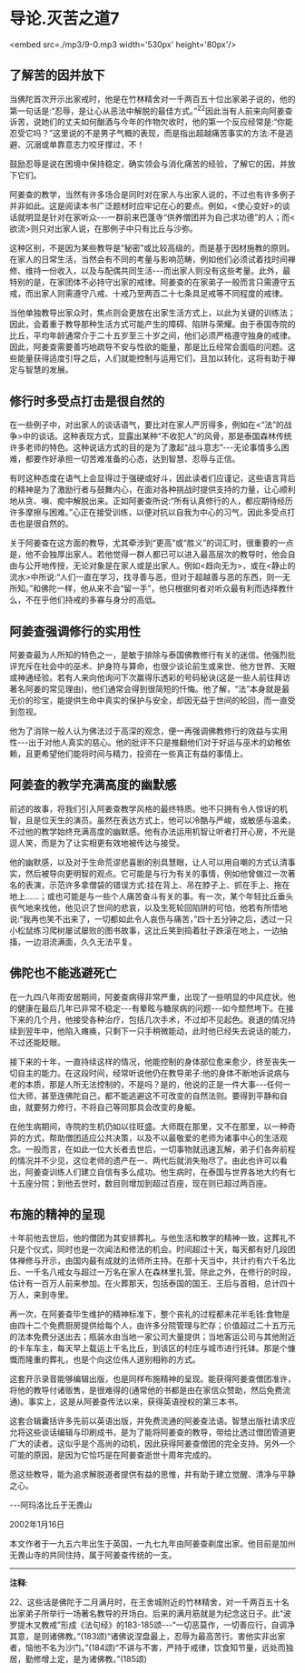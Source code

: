 * 导论.灭苦之道7

<embed src=./mp3/9-0.mp3 width='530px' height='80px'/>

** 了解苦的因并放下

  当佛陀首次开示出家戒时，他是在竹林精舍对一千两百五十位出家弟子说的，他的第一句话是:“忍辱，是让心从恶法中解脱的最佳方式。”^{22}因此当有人前来向阿姜查诉苦，说她们的丈夫如何酗酒与今年的作物欠收时，他的第一个反应经常是:“你能忍受它吗？”这里说的不是男子气概的表现，而是指出超越痛苦事实的方法:不是逃避、沉溺或单靠意志力咬牙撑过，不！

鼓励忍辱是说在困境中保持稳定，确实领会与消化痛苦的经验，了解它的因，并放下它们。

  阿姜查的教学，当然有许多场合是同时对在家人与出家人说的，不过也有许多例子并非如此。这是阅读本书广泛题材时应牢记在心的要点。例如，<使心变好>的谈话就明显是针对在家听众-﻿-﻿-一群前来巴蓬寺“供养僧团并为自己求功德”的人；而<欲流>则只对出家人说，在那例子中只有比丘与沙弥。

  这种区别，不是因为某些教导是“秘密”或比较高级的，而是基于因材施教的原则。在家人的日常生活，当然会有不同的考量与影响范畴，例如他们必须试着找时间禅修、维持一份收入，以及与配偶共同生活-﻿-﻿-而出家人则没有这些考量。此外，最特别的是，在家团体不必持守出家的戒律。阿姜查的在家弟子一般而言只需遵守五戒，而出家人则需遵守八戒、十戒乃至两百二十七条具足戒等不同程度的戒律。

当他单独教导出家众时，焦点则会更放在出家生活方式上，以此为关键的训练法；因此，会着重于教导那种生活方式可能产生的障碍、陷阱与荣耀。由于泰国寺院的比丘，平均年龄通常介于二十五岁至三十岁之间，他们必须严格遵守独身的戒律。因此，阿姜查需要善巧地疏导不安与性欲的能量，那是比丘经常会面临的问题。这些能量获得适度引导之后，人们就能控制与运用它们，且加以转化，这将有助于禅定与智慧的发展。

** 修行时多受点打击是很自然的

在一些例子中，对出家人的谈话语气，要比对在家人严厉得多，例如在<“法”的战争>中的谈话。这种表现方式，显露出某种“不收犯人”的风骨，那是泰国森林传统许多老师的特色。这种说话方式的目的是为了激起“战斗意志”-﻿-﻿-无论事情多么困难，都要作好承担一切苦难准备的心态，达到智慧、忍辱与正信。

有时这种态度在语气上会显得过于强硬或好斗，因此读者们应谨记，这些语言背后的精神是为了激励行者与鼓舞内心，在面对各种挑战时提供支持的力量，让心顺利地从贪、嗔、痴中解脱出来。正如阿姜查所说:“所有认真修行的人，都应期待经历许多摩擦与困难。”心正在接受训练，以便对抗以自我为中心的习气，因此多受点打击也是很自然的。

关于阿姜查在这方面的教导，尤其牵涉到“更高”或“胜义”的词汇时，很重要的一点是，他不会独厚出家人。若他觉得一群人都已可以进入最高层次的教导时，他会自由与公开地传授，无论对象是在家人或是出家人。例如<趋向无为>，或在<静止的流水>中所说:“人们一直在学习，找寻善与恶，但对于超越善与恶的东西，则一无所知。”和佛陀一样，他从来不会“留一手”，他只根据何者对听众最有利而选择教什么，不在乎他们持戒的多寡与身分的高低。

** 阿姜查强调修行的实用性

阿姜查最为人所知的特色之一，是敏于排除与泰国佛教修行有关的迷信。他强烈批评充斥在社会中的巫术、护身符与算命，也很少谈论前生或来世、他方世界、天眼或神通经验。若有人来向他询问下次赢得乐透彩的号码秘诀(这是一些人前往拜访著名阿姜的常见理由)，他们通常会得到很简短的忏悔。他了解，“法”本身就是最无价的珍宝，能提供生命中真实的保护与安全，却因无益于世间的轮回，而一直受到忽视。

他为了消除一般人认为佛法过于高深的观念，便一再强调佛教修行的效益与实用性-﻿-﻿-出于对他人真实的慈心。他的批评不只是推翻他们对于好运与巫术的幼稚依赖，且更希望他们能将时间与精力，投资在一些真正有益的事情上。

[[./img/9-2.jpeg]]

** 阿姜查的教学充满高度的幽默感

前述的故事，将我们引入阿姜查教学风格的最终特质。他不只拥有令人惊讶的机智，且是位天生的演员。虽然在表达方式上，他可以冷酷与严峻，或敏感与温柔，不过他的教学始终充满高度的幽默感。他有办法运用机智让听者打开心房，不光是逗人笑，而是为了让实相更有效地被传达与接受。

他的幽默感，以及对于生命荒谬悲喜剧的别具慧眼，让人可以用自嘲的方式认清事实，然后被导向更明智的观点。它可能是与行为有关的事情，例如他曾做过一次著名的表演，示范许多拿僧袋的错误方式:挂在背上、吊在脖子上、抓在手上、拖在地上......；或也可能是与一些个人痛苦奋斗有关的事。有一次，某个年轻比丘垂头丧气地来找他，他见识了世间的悲哀，以及生死轮回陷阱的可怕，他若有所悟地说:“我再也笑不出来了，一切都如此令人哀伤与痛苦，”四十五分钟之后，透过一只小松鼠练习爬树屡试屡败的图书故事，这比丘笑到捣着肚子跌滚在地上，一边抽搐，一边泪流满面，久久无法平复。

** 佛陀也不能逃避死亡

在一九四八年雨安居期间，阿姜查病得非常严重，出现了一些明显的中风症状。他的健康在最后几年已非常不稳定-﻿-﻿-有晕眩与糖尿病的问题-﻿-﻿-如今颓然垮下。在接下来的几个月，他接受各种治疗，包括几次手术，不过却不见起色。衰退的情况持续到翌年中，他陷入瘫痪，只剩下一只手稍微能动，此时他已经失去说话的能力，不过还能眨眼。

接下来的十年，一直持续这样的情况，他能控制的身体部位愈来愈少，终至丧失一切自主的能力。在这段时间，经常听说他仍在教导弟子:他的身体不断地诉说病与老的本质，那是人所无法控制的，不是吗？是的，他说的正是一件大事-﻿-﻿-任何一位大师，甚至连佛陀自己，都不能逃避这不可改变的自然法则。要得到平静和自由，就要努力修行，不将自己等同那具会改变的身躯。

在他生病期间，寺院的生机仍如以往旺盛。大师既在那里，又不在那里，以一种奇异的方式，帮助僧团适应公共决策，以及不以最敬爱的老师为诸事中心的生活观念。一般而言，在如此一位大长者去世后，一切事物就迅速瓦解，弟子们各奔前程的情况并不少见，这位老师的遗产在一、两代后就消失殆尽了。由此也许可以看出，阿姜查训练人们建立自信有多么成功。他生病时，在泰国与世界各地大约有七十五座分院；到他去世时，数目则增加到超过百座，现在则已超过两百座。

** 布施的精神的呈现

  十年前他去世后，他的僧团为其安排葬礼。与他生活和教学的精神一致，这葬礼不只是个仪式，同时也是一次闻法和修法的机会。时间超过十天，每天都有好几段团体禅修与开示，由国内最有成就的法师所主持。在那十天当中，共计约有六千名比丘、一千名八戒女与超过一万名在家人在森林里扎营。除此之外，在修行的时段，估计有一百万人前来参加。在火葬那天，包括泰国的国王、王后与首相，总计四十万人，来到寺里。

再一次，在阿姜查毕生维护的精神标准下，整个丧礼的过程都未花半毛钱:食物是由四十二个免费厨房提供给每个人，由许多分院管理与贮存；价值超过二十五万元的法本免费分送出去；瓶装水由当地一家公司大量提供；当地客运公司与其他附近的卡车车主，每天早上载运上千名比丘，到该区的村庄与城市进行托钵。那是个慷慨而隆重的葬礼，也是个向这位伟人道别相称的方式。

这套开示录音能够编辑出版，也是同样布施精神的呈现。能获得阿姜查僧团准许，将他的教导付诸贩售，是很难得的(通常他的书都是由在家信众赞助，然后免费流通)。事实上，这是从阿姜查传法以来，获得英语授权的第三本书。

这套合辑囊括许多先前以英语出版，并免费流通的阿姜查法语。智慧出版社请求应允将这些谈话编辑与印刷成书，是为了能将阿姜查的教导，带给比透过僧团管道更广大的读者。这似乎是个高尚的动机，因此获得阿姜查僧团的完全支持。另外一个可能的原因，是因为它恰巧是在阿姜查逝世十周年完成的。

愿这些教导，能为追求解脱道者提供有益的思惟，并有助于建立觉醒、清净与平静之心。

-﻿-﻿-阿玛洛比丘于无畏山

2002年1月16日

本文作者于一九五六年出生于英国，一九七九年由阿姜查剃度出家。他目前是加州无畏山寺的共同住持，属于阿姜查传统的一支。

-----
*注释*:

22、这些话是佛陀于二月满月时，在王舍城附近的竹林精舍，对一千两百五十名出家弟子所举行一场著名教导的开场白。后来的满月筋就是为纪念这日子。此“波罗提木叉教戒”形成《法句经》的183-185颂-﻿-﻿-“一切恶莫作，一切善应行，自调净其意，是则诸佛教。”(183颂)“诸佛说涅盘最上，忍辱为最高苦行。害他实非出家者，恼他不名为沙门。”(184颂)“不讲与不害，严持于戒律，饮食知节量，远处而独居，勤修增上定，是为诸佛教。”(185颂)

